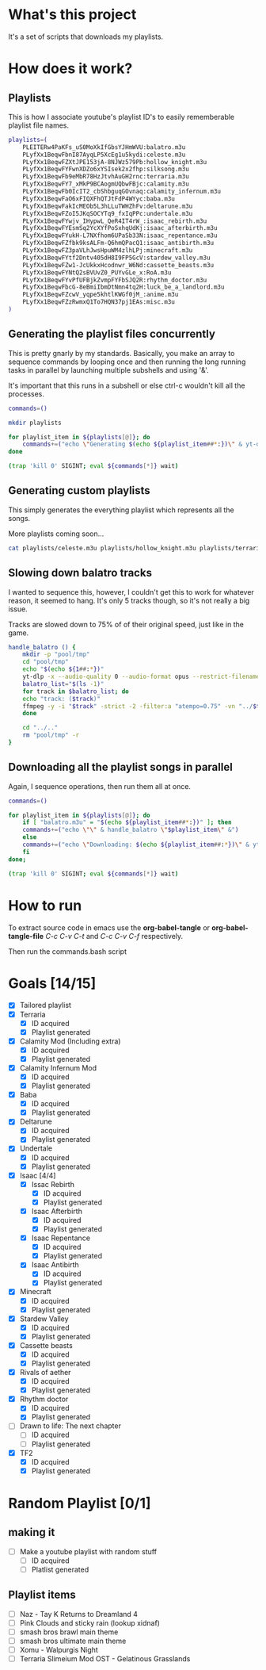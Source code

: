 * What's this project
It's a set of scripts that downloads my playlists.

* How does it work?
** Playlists

This is how I associate youtube's playlist ID's to easily rememberable playlist file names.
#+begin_src bash :tangle yes :tangle commands.bash :comments org
  playlists=(
      PLEITERw4PaKFs_uS0MoXkIfGbsYJHmWVU:balatro.m3u
      PLyfXx1BeqwFbnI87AyqLP5XcEg1u5kydi:celeste.m3u
      PLyfXx1BeqwFZXtJPE153jA-8NJWz579Pb:hollow_knight.m3u
      PLyfXx1BeqwFYFwnXDZo6xYSIsek2x2fhp:silksong.m3u
      PLyfXx1BeqwFb9eMbR78HzJtvhAuGH2rnc:terraria.m3u
      PLyfXx1BeqwFY7_xMkP9BCAogmUQbwFBjc:calamity.m3u
      PLyfXx1BeqwFb0IcIT2_cbShbguqGOvnaq:calamity_infernum.m3u
      PLyfXx1BeqwFaO6xFIQXFhQTJtFdP4WYyc:baba.m3u
      PLyfXx1BeqwFakIcMEOb5L3hLLuTWHZhFv:deltarune.m3u
      PLyfXx1BeqwFZoI5JKqSOCYTq9_fxIqPPc:undertale.m3u
      PLyfXx1BeqwFYwjv_IHypwL_QeR4IT4rW_:isaac_rebirth.m3u
      PLyfXx1BeqwFYEsmSq2YcXYfPoSxhqUdKj:isaac_afterbirth.m3u
      PLyfXx1BeqwFYukH-L7NXfhom6UPaSb33N:isaac_repentance.m3u
      PLyfXx1BeqwFZfbk9ksALFm-Q6hmQPacQ1:isaac_antibirth.m3u
      PLyfXx1BeqwFZ3paVLhJwsHpuWM4zlhLPj:minecraft.m3u
      PLyfXx1BeqwFYtf2Dntv405dH8I9FP5GcV:stardew_valley.m3u
      PLyfXx1BeqwFZw1-JcUkkxHcodnwr_W6Nd:cassette_beasts.m3u
      PLyfXx1BeqwFYNtQ2sBVUvZ0_PUYvGLe_x:RoA.m3u
      PLyfXx1BeqwFYvPfUFBjkZvmpFYFbSJQ2R:rhythm_doctor.m3u
      PLyfXx1BeqwFbcG-8eBmiIbmDtNmn4tq2H:luck_be_a_landlord.m3u
      PLyfXx1BeqwFZcwV_yqpe5khtlKWGf0jM_:anime.m3u
      PLyfXx1BeqwFZzRwmxQ1To7HQN37pj1EAs:misc.m3u
  )
#+end_src

** Generating the playlist files concurrently

This is pretty gnarly by my standards.
Basically, you make an array to sequence commands by looping once and then running the long running tasks in parallel by launching multiple subshells and using '&'.

It's important that this runs in a subshell or else ctrl-c wouldn't kill all the processes.
#+begin_src bash :tangle yes :tangle commands.bash :comments org
  commands=()

  mkdir playlists

  for playlist_item in ${playlists[@]}; do
      commands+=("echo \"Generating $(echo ${playlist_item##*:})\" & yt-dlp --restrict-filenames -o '../pool/%(title)s.opus' --get-filename \" \$(echo ${playlist_item##:*})\" > \"$(echo playlists/${playlist_item##*:})\" &")
  done

  (trap 'kill 0' SIGINT; eval ${commands[*]} wait)
#+end_src

** Generating custom playlists

This simply generates the everything playlist which represents all the songs.

More playlists coming soon...
#+begin_src bash :tangle yes :tangle commands.bash :comments org
  cat playlists/celeste.m3u playlists/hollow_knight.m3u playlists/terraria.m3u playlists/calamity_infernum.m3u playlists/baba.m3u playlists/deltarune.m3u playlists/undertale.m3u playlists/isaac_rebirth.m3u playlists/isaac_afterbirth.m3u playlists/isaac_repentance.m3u playlists/isaac_antibirth.m3u playlists/minecraft.m3u playlists/stardew_valley.m3u playlists/cassette_beasts.m3u playlists/RoA.m3u playlists/rhythm_doctor.m3u > playlists/everything.m3u
#+end_src

** Slowing down balatro tracks

I wanted to sequence this, however, I couldn't get this to work for whatever reason, it seemed to hang. It's only 5 tracks though, so it's not really a big issue.

Tracks are slowed down to 75% of of their original speed, just like in the game.
#+begin_src bash :tangle yes :tangle commands.bash :comments org
  handle_balatro () {
      mkdir -p "pool/tmp"
      cd "pool/tmp"
      echo "$(echo ${1##:*})"
      yt-dlp -x --audio-quality 0 --audio-format opus --restrict-filenames -o '%(title)s' "$(echo ${1##:*})";
      balatro_list="$(ls -1)"
      for track in $balatro_list; do
	  echo "track: ($track)"
	  ffmpeg -y -i "$track" -strict -2 -filter:a "atempo=0.75" -vn "../$track" &
      done

      cd "../.."
      rm "pool/tmp" -r
  }
#+end_src

** Downloading all the playlist songs in parallel

Again, I sequence operations, then run them all at once.
#+begin_src bash :tangle yes :tangle commands.bash :comments org
  commands=()

  for playlist_item in ${playlists[@]}; do
      if [ "balatro.m3u" = "$(echo ${playlist_item##*:})" ]; then
	  commands+=("echo \"\" & handle_balatro \"$playlist_item\" &")
      else
	  commands+=("echo \"Downloading: $(echo ${playlist_item##:*})\" & yt-dlp -x --audio-quality 0 --audio-format opus --restrict-filenames -o 'pool/%(title)s' \"$(echo ${playlist_item##:*})\" &")
      fi
  done;

  (trap 'kill 0' SIGINT; eval ${commands[*]} wait)
#+end_src
* How to run
To extract source code in emacs use the *org-babel-tangle* or *org-babel-tangle-file*
/C-c C-v C-t/ and /C-c C-v C-f/ respectively.

Then run the commands.bash script
* Goals [14/15]
  - [X] Tailored playlist
  - [X] Terraria
    - [X] ID acquired
    - [X] Playlist generated
  - [X] Calamity Mod (Including extra)
    - [X] ID acquired
    - [X] Playlist generated
  - [X] Calamity Infernum Mod
    - [X] ID acquired
    - [X] Playlist generated
  - [X] Baba
    - [X] ID acquired
    - [X] Playlist generated
  - [X] Deltarune
    - [X] ID acquired
    - [X] Playlist generated
  - [X] Undertale
    - [X] ID acquired
    - [X] Playlist generated
  - [X] Isaac [4/4]
    - [X] Issac Rebirth
      - [X] ID acquired
      - [X] Playlist generated
    - [X] Isaac Afterbirth
      - [X] ID acquired
      - [X] Playlist generated
    - [X] Isaac Repentance
      - [X] ID acquired
      - [X] Playlist generated
    - [X] Isaac Antibirth
      - [X] ID acquired
      - [X] Playlist generated
  - [X] Minecraft
    - [X] ID acquired
    - [X] Playlist generated
  - [X] Stardew Valley
    - [X] ID acquired
    - [X] Playlist generated
  - [X] Cassette beasts
    - [X] ID acquired
    - [X] Playlist generated
  - [X] Rivals of aether
    - [X] ID acquired
    - [X] Playlist generated
  - [X] Rhythm doctor
    - [X] ID acquired
    - [X] Playlist generated
  - [ ] Drawn to life: The next chapter
    - [ ] ID acquired
    - [ ] Playlist generated
  - [X] TF2
    - [X] ID acquired
    - [X] Playlist generated
* Random Playlist [0/1]
** making it
  - [ ] Make a youtube playlist with random stuff
    - [ ] ID acquired
    - [ ] Platlist generated
** Playlist items
  - [ ] Naz - Tay K Returns to Dreamland 4
  - [ ] Pink Clouds and sticky rain (lookup xidnaf)
  - [ ] smash bros brawl main theme
  - [ ] smash bros ultimate main theme
  - [ ] Xomu - Walpurgis Night
  - [ ] Terraria Slimeium Mod OST - Gelatinous Grasslands
